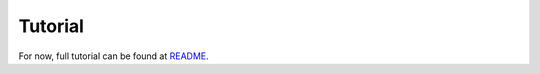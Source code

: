 Tutorial
========

For now, full tutorial can be found at `README <https://github.com/CityScope/CS_Brix/blob/master/README.md>`_.